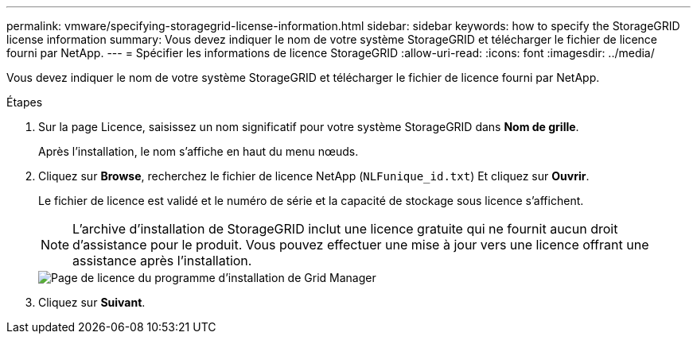 ---
permalink: vmware/specifying-storagegrid-license-information.html 
sidebar: sidebar 
keywords: how to specify the StorageGRID license information 
summary: Vous devez indiquer le nom de votre système StorageGRID et télécharger le fichier de licence fourni par NetApp. 
---
= Spécifier les informations de licence StorageGRID
:allow-uri-read: 
:icons: font
:imagesdir: ../media/


[role="lead"]
Vous devez indiquer le nom de votre système StorageGRID et télécharger le fichier de licence fourni par NetApp.

.Étapes
. Sur la page Licence, saisissez un nom significatif pour votre système StorageGRID dans *Nom de grille*.
+
Après l'installation, le nom s'affiche en haut du menu nœuds.

. Cliquez sur *Browse*, recherchez le fichier de licence NetApp (`NLFunique_id.txt`) Et cliquez sur *Ouvrir*.
+
Le fichier de licence est validé et le numéro de série et la capacité de stockage sous licence s'affichent.

+

NOTE: L'archive d'installation de StorageGRID inclut une licence gratuite qui ne fournit aucun droit d'assistance pour le produit. Vous pouvez effectuer une mise à jour vers une licence offrant une assistance après l'installation.

+
image::../media/2_gmi_installer_license_page.gif[Page de licence du programme d'installation de Grid Manager]

. Cliquez sur *Suivant*.

